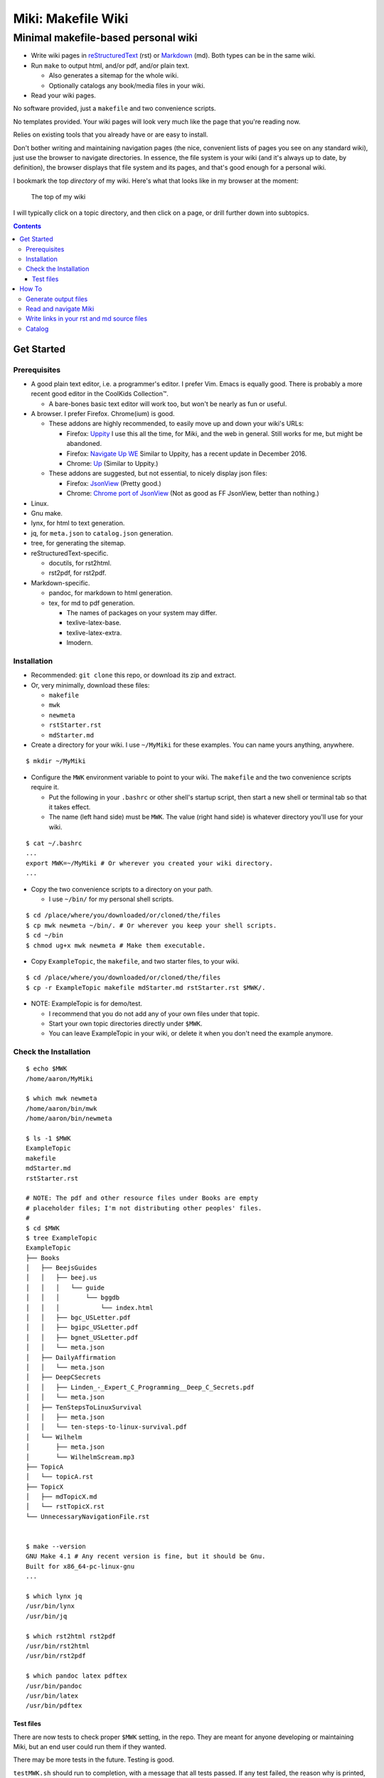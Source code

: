 <<<<<<<<<<<<<<<<<<<
Miki: Makefile Wiki
<<<<<<<<<<<<<<<<<<<

Minimal makefile-based personal wiki
<<<<<<<<<<<<<<<<<<<<<<<<<<<<<<<<<<<<

.. meta::
    :description: https://github.com/a3n/miki
	 Miki: minimal makefile-based personal wiki.

* Write wiki pages in `reStructuredText
  <https://en.wikipedia.org/wiki/ReStructuredText>`__ (rst)
  or `Markdown
  <https://en.wikipedia.org/wiki/Markdown>`__ (md).
  Both types can be in the same wiki.
* Run ``make`` to output html, and/or pdf, and/or plain text.

  * Also generates a sitemap for the whole wiki.
  * Optionally catalogs any book/media files in your wiki.

* Read your wiki pages.

No software provided, just a ``makefile`` and two convenience scripts.

No templates provided.
Your wiki pages will look very much like the page that you're reading now.

Relies on existing tools that you already have or are easy to install.

Don't bother writing and maintaining navigation pages
(the nice, convenient lists of pages you see on any standard wiki),
just use the browser to navigate directories.
In essence, the file system is your wiki
(and it's always up to date, by definition),
the browser displays that file system and its pages,
and that's good enough for a personal wiki.

I bookmark the top `directory` of my wiki.
Here's what that looks like in my browser at the moment:

.. figure:: aaronsMiki.png
   :width: 100 %
   :target: aaronsMiki.png
   :alt: The top of my wiki

   The top of my wiki

I will typically click on a topic directory,
and then click on a page,
or drill further down into subtopics.

.. contents::

Get Started
===========

Prerequisites
-------------

* A good plain text editor, i.e. a programmer's editor.
  I prefer Vim. Emacs is equally good.
  There is probably a more recent good editor in the CoolKids Collection™.

  * A bare-bones basic text editor will work too,
    but won't be nearly as fun or useful.

* A browser. I prefer Firefox. Chrome(ium) is good.

  * These addons are highly recommended,
    to easily move up and down your wiki's URLs:

    * Firefox: `Uppity
      <https://addons.mozilla.org/en-US/firefox/addon/uppity/>`__
      I use this all the time, for Miki, and the web in general.
      Still works for me, but might be abandoned.
    * Firefox: `Navigate Up WE
      <https://addons.mozilla.org/en-US/firefox/addon/navigate-up-we/>`__
      Similar to Uppity, has a recent update in December 2016.
    * Chrome: `Up
      <https://chrome.google.com/webstore/detail/up/iohgglcbddjknnemakghbjadinmopafl>`__
      (Similar to Uppity.)
  * These addons are suggested, but not essential,
    to nicely display json files:

    * Firefox: `JsonView <https://addons.mozilla.org/en-US/firefox/addon/jsonview>`__
      (Pretty good.)
    * Chrome: `Chrome port of JsonView <https://chrome.google.com/webstore/detail/jsonview/chklaanhfefbnpoihckbnefhakgolnmc>`__
      (Not as good as FF JsonView, better than nothing.)

* Linux.
* Gnu make.
* lynx, for html to text generation.
* jq, for ``meta.json`` to ``catalog.json`` generation.
* tree, for generating the sitemap.
* reStructuredText-specific.

  * docutils, for rst2html.
  * rst2pdf, for rst2pdf.

* Markdown-specific.

  * pandoc, for markdown to html generation.
  * tex, for md to pdf generation.

    * The names of packages on your system may differ.
    * texlive-latex-base.
    * texlive-latex-extra.
    * lmodern.

Installation
------------

* Recommended: ``git clone`` this repo, or download its zip and extract.
* Or, very minimally, download these files:

  * ``makefile``
  * ``mwk``
  * ``newmeta``
  * ``rstStarter.rst``
  * ``mdStarter.md``

* Create a directory for your wiki.
  I use ``~/MyMiki`` for these examples.
  You can name yours anything, anywhere.

::

  $ mkdir ~/MyMiki

* Configure the ``MWK`` environment variable to point to your wiki.
  The ``makefile`` and the two convenience scripts require it.

  * Put the following in your ``.bashrc`` or other shell's startup script,
    then start a new shell or terminal tab so that it takes effect.
  * The name (left hand side) must be ``MWK``.
    The value (right hand side) is
    whatever directory you'll use for your wiki.

::

  $ cat ~/.bashrc
  ...
  export MWK=~/MyMiki # Or wherever you created your wiki directory.
  ...

* Copy the two convenience scripts to a directory on your path.

  * I use ``~/bin/`` for my personal shell scripts.

::

  $ cd /place/where/you/downloaded/or/cloned/the/files
  $ cp mwk newmeta ~/bin/. # Or wherever you keep your shell scripts.
  $ cd ~/bin
  $ chmod ug+x mwk newmeta # Make them executable.

* Copy ``ExampleTopic``, the ``makefile``,
  and two starter files, to your wiki.

::

  $ cd /place/where/you/downloaded/or/cloned/the/files
  $ cp -r ExampleTopic makefile mdStarter.md rstStarter.rst $MWK/.

* NOTE: ExampleTopic is for demo/test.

  * I recommend that you do not add any of your own files under that topic.
  * Start your own topic directories directly under ``$MWK``.
  * You can leave ExampleTopic in your wiki,
    or delete it when you don't need the example anymore.

Check the Installation
----------------------

::

  $ echo $MWK
  /home/aaron/MyMiki

  $ which mwk newmeta
  /home/aaron/bin/mwk
  /home/aaron/bin/newmeta

  $ ls -1 $MWK
  ExampleTopic
  makefile
  mdStarter.md
  rstStarter.rst

  # NOTE: The pdf and other resource files under Books are empty
  # placeholder files; I'm not distributing other peoples' files.
  #
  $ cd $MWK
  $ tree ExampleTopic
  ExampleTopic
  ├── Books
  │   ├── BeejsGuides
  │   │   ├── beej.us
  │   │   │   └── guide
  │   │   │       └── bggdb
  │   │   │           └── index.html
  │   │   ├── bgc_USLetter.pdf
  │   │   ├── bgipc_USLetter.pdf
  │   │   ├── bgnet_USLetter.pdf
  │   │   └── meta.json
  │   ├── DailyAffirmation
  │   │   └── meta.json
  │   ├── DeepCSecrets
  │   │   ├── Linden_-_Expert_C_Programming__Deep_C_Secrets.pdf
  │   │   └── meta.json
  │   ├── TenStepsToLinuxSurvival
  │   │   ├── meta.json
  │   │   └── ten-steps-to-linux-survival.pdf
  │   └── Wilhelm
  │       ├── meta.json
  │       └── WilhelmScream.mp3
  ├── TopicA
  │   └── topicA.rst
  ├── TopicX
  │   ├── mdTopicX.md
  │   └── rstTopicX.rst
  └── UnnecessaryNavigationFile.rst


  $ make --version
  GNU Make 4.1 # Any recent version is fine, but it should be Gnu.
  Built for x86_64-pc-linux-gnu
  ...

  $ which lynx jq
  /usr/bin/lynx
  /usr/bin/jq

  $ which rst2html rst2pdf
  /usr/bin/rst2html
  /usr/bin/rst2pdf

  $ which pandoc latex pdftex
  /usr/bin/pandoc
  /usr/bin/latex
  /usr/bin/pdftex

Test files
..........

There are now tests to check proper ``$MWK`` setting, in the repo.
They are meant for anyone developing or maintaining Miki,
but an end user could run them if they wanted.

There may be more tests in the future. Testing is good.

``testMWK.sh`` should run to completion,
with a message that all tests passed.
If any test failed, the reason why is printed,
and the script stops there.

Instructions on how to run are in the file,
but basically install Miki and make the test script executable,
then run it from its directory.

::

  $ cd <repoClone>/tests/envVarMWK
  $ chmod ug+x testMWK.sh
  $ ./testMWK.sh

  Test mwk happy paths.
  
  + which mwk
  /home/aaron/bin/mwk
  OK

  ...

  + export MWK=/home/aaron/MWK/makefile
  + MWK=/home/aaron/MWK/makefile
  + newmeta .
  /home/aaron/bin/newmeta: Required: export MWK=~/top/directory/of/your/wiki
  $MWK = "/home/aaron/MWK/makefile"
  OK
  
  All tests PASS



How To
======

Generate output files
---------------------

You use ``mwk`` to generate your html and other output files.
``mwk`` in turn calls ``make``, which (re)generates whatever output file
is missing or older than its source rst or md file.

::

  $ mwk clean # Remove all generated files.

  $ mwk print # Do nothing but print to the terminal
              # all rst, md and meta.json source files found,
              # and all corresponding targets based on source.

  $ mwk # Default target is html, catalog and sitemap. The most common invocation.

  $ mwk html # Generate html, catalog and sitemap targets.

  $ mwk catalog # Just generate the catalog.

  $ mwk sitemap # Just generate the sitemap.

  $ mwk pdf # Just generate pdf output files from rst and md files.

  $ mwk text # Generate html files, and then text files from those.

  $ mwk all # Generate all output file types.

  $ mwk -B [target] # Force generation, regardless of up to dateness.
                    # Options like -B are passed through to make.

  $ mwk badlinks # Look for local links in local files that are invalid.
                 # Very handy after moving topics around.

  $ mwk goodlinks # Look for local links in local files that are valid.
                  # Not as useful as badlinks. I never use it.

* Generate html files.

::

  # You can run mwk from any directory on your system,
  # even outside the wiki, and the files will be generated
  # in their proper places.
  #
  # For the moment, we care about what happens in ExampleTopic,
  # so we'll go there.
  #
  $ cd $MWK/ExampleTopic

  $ mwk clean # Just to be sure we're both starting from zero.
  cleaned

  $ ls -1
  Books
  TopicA
  TopicX
  UnnecessaryNavigationFile.rst

  $ mwk
  ... make output ..

  $ ls -1 ..
  catalog.json
  ExampleTopic
  makefile
  mdStarter.html
  mdStarter.md
  rstStarter.html
  rstStarter.rst
  sitemap.html


  $ ls -1
  Books
  TopicA
  TopicX
  UnnecessaryNavigationFile.html
  UnnecessaryNavigationFile.rst

* New files: 

  * ``catalog.json`` at the top of the wiki.
  * ``sitemap.html`` at the top of the wiki.
  * New html files wherever an rst or md file is found.

    * (The ``index.html`` file below was already there,
      it's not based on an rst or md file.)

::

  $ find .. -name "*.html" -o -name "catalog.json" |sort
  ../catalog.json
  ../ExampleTopic/Books/BeejsGuides/beej.us/guide/bggdb/index.html
  ../ExampleTopic/TopicA/topicA.html
  ../ExampleTopic/TopicX/mdTopicX.html
  ../ExampleTopic/TopicX/rstTopicX.html
  ../ExampleTopic/UnnecessaryNavigationFile.html
  ../mdStarter.html
  ../rstStarter.html
  ../sitemap.html

Read and navigate Miki
----------------------

You know how wikis work, and how the web works in general.
You write links in pages, and you follow them.

You do the same with Miki,
but I recommend not writing pages, or parts of pages,
that are mostly navigational.

Instead, use your browser to navigate directories,
and click on files when you get there.
Directory listings are always up to date,
and you'll have to fix fewer broken links when you move things around.

My suggestion:

* In your browser, bookmark the top `directory` of your wiki,
  whatever the value of ``$MWK`` is,
  rather than a page in the top directory.

* In ``$MWK``, create a directory for each topic,
  and subdirectories for subtopics.

  * Create whatever rst or md source files you need
    in your topic directories.
  * Write links that are relevant to your topic
    in your source files.

    * In my opinion, "the top of my main wiki"
      is not relevant to your topic.
    * But a link to another page within the topic may be useful.
  * Copy in any external files that you need:
    html, pdf, media files, images, etc.

* Click down through the topic directories and pages as needed.

``mwk`` generates a sitemap,
at ``$MWK/sitemap.html``.
All files and directories in the wiki are listed and clickable.

For moving up and down from where you happen to be,
here's where the Firefox Uppity addon,
or the Chrome Up addon, shows its worth.

Drill down to a page somewhere down in your wiki.
Now decide to go to the top of the wiki
(or anywhere in between, if you like).

I'll go to a page in ``ExampleTopic/TopicA``.
There's no purely navigational link on the page,
and specifically no link to the top of the wiki.

You could repeatedly click the back button,
and depending on the route you took to get to this file,
you might end up where you want. Or not.

Uppity/Up lets you move up the URL levels,
similar to moving up in a file manager.

.. figure:: uppity.png
   :width: 100 %
   :target: uppity.png
   :alt: The current URL exposed

   The current URL exposed

* I'm viewing ``topicA.html``.
* I want to go to the top of the wiki.
* Click on Uppity's dropdown, next to the green swoop arrow.

  * We're down at ``topicA.html`` in the URL.
  * All URL levels are available to choose.
  * I've moved the mouse to ``.../MyMiki``.
  * If I click there, that directory will be displayed.

If you click on the green swoop arrow itself, instead of the dropdown,
Uppity will immediately move you up one URL level.

Write links in your rst and md source files
-------------------------------------------

In your rst and md source files,
when linking to html files that are generated from rst or md files,

::

  ``file:///home/aaron/MyMiki/ExampleTopic/TopicA/topicA.html``

should instead be written as

::

  ``$MWK/ExampleTopic/TopicA/topicA.rst``.

or

::

  ``$MWK/ExampleTopic/TopicA/topicA.md``.

depending on whether the generated html file
is based on an rst or md source file.

``mwk`` will translate these to full and proper ``.html`` links
in the generated html files.

You write links to generated files with ``.md`` or ``.rst`` endings
so that you can jump from source file to source file in your text editor.
In Vim, for example, put the cursor on a file name, then ``gf``
will open that file in Vim. You probably want to go to the rst or md file,
not the generated html or pdf file.

You replace ``file:///path/to/my/wiki`` with ``$MWK``
because it's easier to write,
and you'll be able to move your wiki to another directory or machine
without link breakage. Vim understands the environment variable,
and will happily open the rst or md file.

* In your rst files,
  write your links to other wiki pages/files like this:

::

  # Link to one of your rst source files.
  # This will be turned into an html link in the generated html file.
  #
  `Topic A <$MWK/ExampleTopic/TopicA/topicA.rst>`__
  (that's two underscores at the end)

  # Link to a pdf file that you've copied in.
  #
  `Some pdf <$MWK/ExampleTopic/TopicA/somePdf.pdf>`__

  # Link to an html file that you've copied in.
  #
  `html file that you copied in, not based on an rst file
  <$MWK/ExampleTopic/TopicA/copiedExternal.html>`__

  `External web page <https://en.wikipedia.org/wiki/Main_Page>`__


* You can also link to md files from an rst file:

::

  `Topic M <$MWK/ExampleTopic/TopicM/topicM.md>`__
  (We're in an rst file, so we write rst style links.)

* In your md files,
  write your links to other wiki pages/files like this:

::

  # Link to one of your md source files.
  # This will be turned into an html link in the generated html file.
  #
  [Topic Z]($MWK/ExampleTopic/TopicZ/topicZ.md>)

  # Link to a pdf file that you've copied in.
  #
  [Some pdf]($MWK/ExampleTopic/TopicZ/topicZ.pdf>)

  # Link to an html file that you've copied in.
  #
  [html file that you copied in, not based on an md file]($MWK/ExampleTopic/TopicZ/copiedExternal.html>)

  [External web page](https://en.wikipedia.org/wiki/Main_Page)

* You can also link to rst files from an md file:

::

  [Topic T]($MWK/ExampleTopic/TopicT/topicT.rst>)
  (We're in an md file, so we write md style links.)

Still not clear?
Run ``mwk``, then compare a ``.rst`` file
with its generated ``.html`` file,
and see how ``$MWK`` and ``.rst`` in the rst file
get changed to proper links in the html file.

Do the same comparison between a ``.md`` file
and its generated ``.html`` file.

Catalog
-------

Have you grown sleepy from reading this far? Take a nap and come back.

::

  L2 use bed.
  Fade to black.
  Wake up with sword.
  ...

Miki includes a bare bones book/media catalog tool,
which you don't have to use.

Each cataloged resource has an associated ``meta.json`` file
describing the resource.
When you run ``mwk``, it looks for all ``meta.json`` files in the wiki
and collects them all into a single ``catalog.json`` file
at the top of the wiki.

I wrote it because I found it convenient to keep my book and
other resource files within Miki, to link to them,
and I wanted a single listing of all my resources.
And now that I have that single listing,
I find it convenient to keep all my books there,
whether I link to them or not.

The included ``newmeta`` script
will create a starter ``meta.json`` file for you:

::

  $ cd $MWK/anywhere/DirectoryThatHasYourBook
  
  $ newmeta yourbook.pdf

  $ cat meta.json
  {
      "title": "yourbook.pdf",
      "subtitle": "yourbook.pdf",
      "categoryPrimary": "none",
      "categorySecondary": "none",
      "link": "$MWK/anywhere/DirectoryThatHasYourBook/yourbook.pdf",
      "note": "Edit all fields except link and meta.",
      "meta": "$MWK/anywhere/DirectoryThatHasYourBook/meta.json"
  }

The following targets will build ``$MWK/catalog.json``.

::

 $ mwk

 $ mwk html

 $ mwk catalog

 $ mwk all

``$MWK/catalog.json`` is generated at the very top of the wiki,
regardless of where in the wiki the ``meta.json`` files are found.

I organize my books and other resource media under a single ``Books``
directory, with one directory per resource.
As long as it's in your wiki, the name or location of your
resource directory doesn't matter.
In fact you don't have to keep all your cataloged resources in one
directory; scatter them throughout your wiki if you like.

::

  $cd $MWK/ExampleTopic
  
  $ tree -F Books
  Books
  ├── BeejsGuides/
  │   ├── beej.us/
  │   │   └── guide/
  │   │       └── bggdb/
  │   │           └── index.html
  │   ├── bgc_USLetter.pdf
  │   ├── bgipc_USLetter.pdf
  │   ├── bgnet_USLetter.pdf
  │   └── meta.json
  ├── DailyAffirmation/
  │   └── meta.json
  ├── DeepCSecrets/
  │   ├── Linden_-_Expert_C_Programming__Deep_C_Secrets.pdf
  │   └── meta.json
  ├── TenStepsToLinuxSurvival/
  │   ├── meta.json
  │   └── ten-steps-to-linux-survival.pdf
  └── Wilhelm/
      ├── meta.json
          └── WilhelmScream.mp3


I don't use category directories, like, say, `Books/Science/`,
with all science book directories under there;
that way lies madness and maintenance.
All organization is done in the ``catalog.json`` generated file,
based on categories in the individual ``meta.json`` files.

If you keep your book directories in one overall directory,
then you can think of it like this:

* The Books directory is like a sql table.
* Each book directory under Books is a record.
* The fields in ``meta.json`` are columns.
* The link field points to a binary blob.
* The title field is (very loosely) the primary key.
* The category fields are foreign keys
  to the sections in ``catalog.json`` where those categories end up.

Here's ``Wilhelm/meta.json``:

::

  {
      "title": "The Wilhelm Scream",
      "subtitle": "Audio sample",
      "categoryPrimary": "Civilization",
      "categorySecondary": "Audio",
      "link": "$MWK/ExampleTopic/Books/Wilhelm/WilhelmScream.mp3",
      "source": "https://archive.org/details/WilhelmScreamSample",
      "note": "Creative Commons, Public Domain",
      "meta": "$MWK/ExampleTopic/Books/Wilhelm/meta.json"
  }

The only fields that ``mwk catalog`` cares about are:

* "title"
* "categoryPrimary"
* "categorySecondary"

If you use them (everything is optional),
those three fields `should` have plain string values as shown,
but they can be any legal json, including arrays and objects.
``mwk`` will cause all objects from all found ``meta.json`` files
to be collected in a single ``catalog.json`` file,
sorted by title and grouped by categories.

If you also have a "link" field,
whose value is a link to the book or other resource,
then ``catalog.json`` will include that link,
and you can easily browse your books in ``catalog.json``.

    In Firefox,
    the recommended addon JsonView makes the link fields clickable.
    In Chrome, I have not found any json viewer addon
    that will make a ``file:`` URL clickable. YMMV.

Every field in a ``meta.json`` object is optional,
and you can add new fields.
The only requirement is that everything inside an object must be valid json.

* Read the ``meta.json`` files included with ``ExampleTopic``
  for ideas on how to document your resources.

::

  $cd $MWK/ExampleTopic
  
  $ tree -F Books 
  Books
  ├── BeejsGuides/
  │   ├── beej.us/
  │   │   └── guide/
  │   │       └── bggdb/
  │   │           └── index.html
  │   ├── bgc_USLetter.pdf
  │   ├── bgipc_USLetter.pdf
  │   ├── bgnet_USLetter.pdf
  │   └── meta.json

There are four resources in ``BeejsGuides``,
the three pdfs and the html that you see above.
They are all tracked in the single ``meta.json`` file,
with four json objects.

::

  $ cat Books/BeejsGuides/meta.json
  {
      "title": "Beej's Quick Guide to GDB",
      "categoryPrimary": "Software",
      "categorySecondary": "C",
      "link": "$MWK/ExampleTopic/Books/BeejsGuides/beej.us/guide/bggdb/index.html",
      "source": "http://beej.us/guide/bggdb/",
      "meta": "$MWK/ExampleTopic/Books/BeejsGuides/meta.json"
  }
  {
      "title": "Beej's Guide to C Programming",
      "subtitle": "Rough draft",
      "categoryPrimary": "Software",
      "categorySecondary": "C",
      "link": "$MWK/ExampleTopic/Books/BeejsGuides/bgc_USLetter.pdf",
      "source": "http://beej.us/guide/bgc/",
      "meta": "$MWK/ExampleTopic/Books/BeejsGuides/meta.json"
  }
  {
      "title": "Beej's Guide to Unix IPC",
      "categoryPrimary": "Software",
      "categorySecondary": "C",
      "link": "$MWK/ExampleTopic/Books/BeejsGuides/bgipc_USLetter.pdf",
      "source": "http://beej.us/guide/bgipc/",
      "meta": "$MWK/ExampleTopic/Books/BeejsGuides/meta.json"
  }
  {
      "title": "Beej's Guide to Network Programming",
      "subtitle": "Using Internet Sockets",
      "categoryPrimary": "Software",
      "categorySecondary": "C",
      "link": "$MWK/ExampleTopic/Books/BeejsGuides/bgnet_USLetter.pdf",
      "source": "http://beej.us/guide/bgnet/",
      "meta": "$MWK/ExampleTopic/Books/BeejsGuides/meta.json"
  }

Note that the four top-level json objects in ``meta.json``
are `not` separated by commas.
Everything `within` a top level object must be legal json,
but the object(s) at the top of a ``meta.json`` file
are free floating in the universe until ``mwk``
collects them into an array in ``catalog.json``.

::

  ├── DailyAffirmation/
  │   └── meta.json

This ``meta.json`` file does not track a file on disk,
it just tracks a thought, contained in ``meta.json`` as a note.
It shows up in ``$MWK/catalog.json`` like any other tracked resource.

::

  ├── DeepCSecrets/
  │   ├── Linden_-_Expert_C_Programming__Deep_C_Secrets.pdf
  │   └── meta.json
  ├── TenStepsToLinuxSurvival/
  │   ├── meta.json
  │   └── ten-steps-to-linux-survival.pdf

These two ``meta.json`` files each track a single pdf file.

::

  └── Wilhelm/
      ├── meta.json
      └── WilhelmScream.mp3

This ``meta.json`` file tracks an mp3 file.
